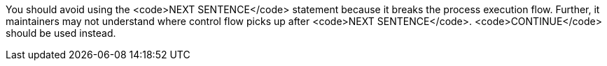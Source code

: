 You should avoid using the <code>NEXT SENTENCE</code> statement because it breaks the process execution flow. Further, it maintainers may not understand where control flow picks up after <code>NEXT SENTENCE</code>. <code>CONTINUE</code> should be used instead.

